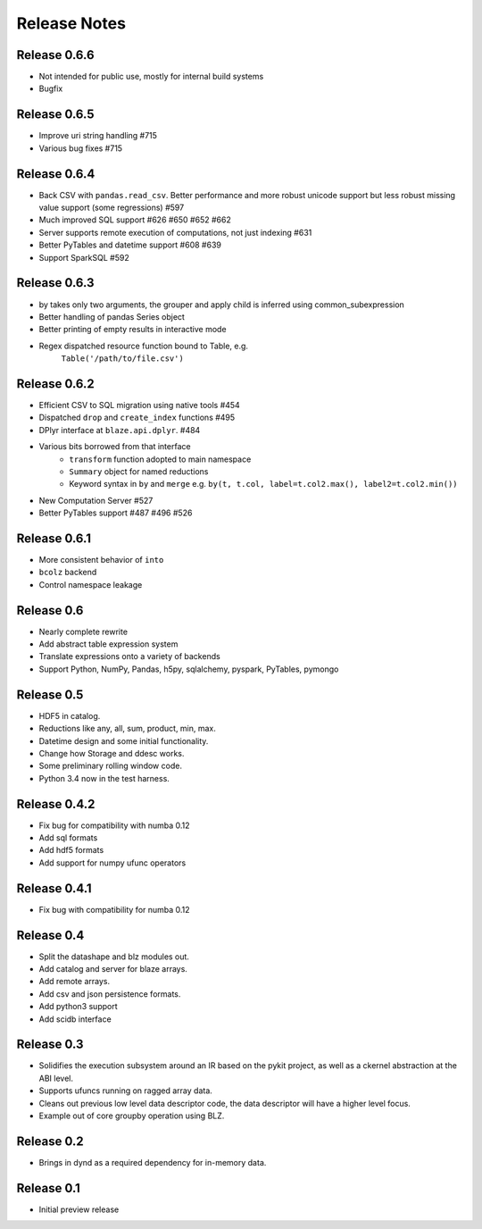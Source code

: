=============
Release Notes
=============


Release 0.6.6
-------------

* Not intended for public use, mostly for internal build systems
* Bugfix

Release 0.6.5
-------------

* Improve uri string handling #715
* Various bug fixes #715

Release 0.6.4
-------------

* Back CSV with ``pandas.read_csv``.  Better performance and more robust
  unicode support but less robust missing value support (some regressions) #597
* Much improved SQL support #626 #650 #652 #662
* Server supports remote execution of computations, not just indexing #631
* Better PyTables and datetime support #608 #639
* Support SparkSQL #592


Release 0.6.3
-------------

* by takes only two arguments, the grouper and apply
  child is inferred using common_subexpression
* Better handling of pandas Series object
* Better printing of empty results in interactive mode
* Regex dispatched resource function bound to Table, e.g.
   ``Table('/path/to/file.csv')``


Release 0.6.2
-------------

* Efficient CSV to SQL migration using native tools #454
* Dispatched ``drop`` and ``create_index`` functions  #495
* DPlyr interface at ``blaze.api.dplyr``.  #484
* Various bits borrowed from that interface
    * ``transform`` function adopted to main namespace
    * ``Summary`` object for named reductions
    * Keyword syntax in ``by`` and ``merge`` e.g.
      ``by(t, t.col, label=t.col2.max(), label2=t.col2.min())``
* New Computation Server  #527
* Better PyTables support  #487 #496 #526


Release 0.6.1
-------------

* More consistent behavior of ``into``
* ``bcolz`` backend
* Control namespace leakage

Release 0.6
-----------

* Nearly complete rewrite
* Add abstract table expression system
* Translate expressions onto a variety of backends
* Support Python, NumPy, Pandas, h5py, sqlalchemy,
  pyspark, PyTables, pymongo

Release 0.5
-----------

* HDF5 in catalog.
* Reductions like any, all, sum, product, min, max.
* Datetime design and some initial functionality.
* Change how Storage and ddesc works.
* Some preliminary rolling window code.
* Python 3.4 now in the test harness.

Release 0.4.2
-------------

* Fix bug for compatibility with numba 0.12
* Add sql formats
* Add hdf5 formats
* Add support for numpy ufunc operators

Release 0.4.1
-------------

* Fix bug with compatibility for numba 0.12

Release 0.4
-----------

* Split the datashape and blz modules out.
* Add catalog and server for blaze arrays.
* Add remote arrays.
* Add csv and json persistence formats.
* Add python3 support
* Add scidb interface

Release 0.3
-----------

* Solidifies the execution subsystem around an IR based
  on the pykit project, as well as a ckernel abstraction
  at the ABI level.
* Supports ufuncs running on ragged array data.
* Cleans out previous low level data descriptor code,
  the data descriptor will have a higher level focus.
* Example out of core groupby operation using BLZ.

Release 0.2
-----------

* Brings in dynd as a required dependency
  for in-memory data.

Release 0.1
-----------

* Initial preview release

